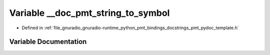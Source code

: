 .. _exhale_variable_pmt__pydoc__template_8h_1a83565759b7daa26e63b213f02479c427:

Variable __doc_pmt_string_to_symbol
===================================

- Defined in :ref:`file_gnuradio_gnuradio-runtime_python_pmt_bindings_docstrings_pmt_pydoc_template.h`


Variable Documentation
----------------------


.. doxygenvariable:: __doc_pmt_string_to_symbol
   :project: gnuradio